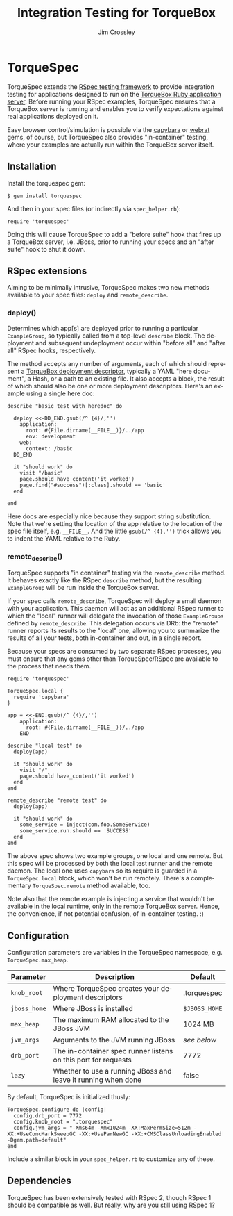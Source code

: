 #+TITLE:     Integration Testing for TorqueBox
#+AUTHOR:    Jim Crossley
#+EMAIL:     jcrossley@redhat.com
#+LANGUAGE:  en
#+OPTIONS:   H:3 num:nil toc:nil \n:nil @:t ::t |:t ^:t -:t f:t *:t <:t
#+OPTIONS:   TeX:t LaTeX:nil skip:nil d:nil todo:t pri:nil tags:not-in-toc
#+INFOJS_OPT: view:nil toc:nil ltoc:t mouse:underline buttons:0 path:http://orgmode.org/org-info.js
#+EXPORT_SELECT_TAGS: export
#+EXPORT_EXCLUDE_TAGS: noexport

* TorqueSpec 
  
  TorqueSpec extends the [[http://relishapp.com/rspec][RSpec testing framework]] to provide
  integration testing for applications designed to run on the
  [[http://torquebox.org/][TorqueBox Ruby application server]].  Before running your RSpec
  examples, TorqueSpec ensures that a TorqueBox server is running and
  enables you to verify expectations against real applications
  deployed on it.

  Easy browser control/simulation is possible via the [[https://github.com/jnicklas/capybara][capybara]] or
  [[https://github.com/brynary/webrat][webrat]] gems, of course, but TorqueSpec also provides "in-container"
  testing, where your examples are actually run within the TorqueBox
  server itself.

** Installation

   Install the torquespec gem:

   : $ gem install torquespec

   And then in your spec files (or indirectly via =spec_helper.rb=):

   : require 'torquespec'

   Doing this will cause TorqueSpec to add a "before suite" hook that
   fires up a TorqueBox server, i.e. JBoss, prior to running your
   specs and an "after suite" hook to shut it down.

** RSpec extensions

   Aiming to be minimally intrusive, TorqueSpec makes two new methods
   available to your spec files: =deploy= and =remote_describe=.

*** deploy()

    Determines which app[s] are deployed prior to running a particular
    =ExampleGroup=, so typically called from a top-level =describe=
    block.  The deployment and subsequent undeployment occur within
    "before all" and "after all" RSpec hooks, respectively.

    The method accepts any number of arguments, each of which should
    represent a [[http://torquebox.org/2x/builds/html-docs/deployment-descriptors.html][TorqueBox deployment descriptor]], typically a YAML
    "here document", a Hash, or a path to an existing file.  It also
    accepts a block, the result of which should also be one or more
    deployment descriptors.  Here's an example using a single here
    doc:

    : describe "basic test with heredoc" do
    : 
    :   deploy <<-DD_END.gsub(/^ {4}/,'')
    :     application:
    :       root: #{File.dirname(__FILE__)}/../app
    :       env: development
    :     web:
    :       context: /basic
    :   DD_END
    : 
    :   it "should work" do
    :     visit "/basic"
    :     page.should have_content('it worked')
    :     page.find("#success")[:class].should == 'basic'
    :   end
    : 
    : end

    Here docs are especially nice because they support string
    substitution.  Note that we're setting the location of the app
    relative to the location of the spec file itself,
    e.g. =__FILE__=.  And the little =gsub(/^ {4},'')= trick allows
    you to indent the YAML relative to the Ruby.

*** remote_describe()

    TorqueSpec supports "in container" testing via the
    =remote_describe= method.  It behaves exactly like the RSpec
    =describe= method, but the resulting =ExampleGroup= will be run
    inside the TorqueBox server.

    If your spec calls =remote_describe=, TorqueSpec will deploy a
    small daemon with your application.  This daemon will act as an
    additional RSpec runner to which the "local" runner will delegate
    the invocation of those =ExampleGroups= defined by
    =remote_describe=.  This delegation occurs via DRb: the "remote"
    runner reports its results to the "local" one, allowing you to
    summarize the results of all your tests, both in-container and
    out, in a single report.

    Because your specs are consumed by two separate RSpec processes,
    you must ensure that any gems other than TorqueSpec/RSpec are
    available to the process that needs them.

    : require 'torquespec'
    : 
    : TorqueSpec.local {
    :   require 'capybara'
    : }
    : 
    : app = <<-END.gsub(/^ {4}/,'')
    :     application:
    :       root: #{File.dirname(__FILE__)}/../app
    :     END
    : 
    : describe "local test" do
    :   deploy(app)
    : 
    :   it "should work" do
    :     visit "/"
    :     page.should have_content('it worked')
    :   end
    : end
    : 
    : remote_describe "remote test" do
    :   deploy(app)
    : 
    :   it "should work" do
    :     some_service = inject(com.foo.SomeService)
    :     some_service.run.should == 'SUCCESS'
    :   end
    : end
    
    The above spec shows two example groups, one local and one remote.
    But this spec will be processed by both the local test runner and
    the remote daemon.  The local one uses =capybara= so its require
    is guarded in a =TorqueSpec.local= block, which won't be run
    remotely.  There's a complementary =TorqueSpec.remote= method
    available, too.

    Note also that the remote example is injecting a service that
    wouldn't be available in the local runtime, only in the remote
    TorqueBox server.  Hence, the convenience, if not potential
    confusion, of in-container testing. :)

** Configuration 

   Configuration parameters are variables in the TorqueSpec namespace, e.g. =TorqueSpec.max_heap=.

   | Parameter    | Description                                                    | Default       |
   |--------------+----------------------------------------------------------------+---------------|
   | ~knob_root~  | Where TorqueSpec creates your deployment descriptors           | .torquespec   |
   | ~jboss_home~ | Where JBoss is installed                                       | ~$JBOSS_HOME~ |
   | ~max_heap~   | The maximum RAM allocated to the JBoss JVM                     | 1024 MB       |
   | ~jvm_args~   | Arguments to the JVM running JBoss                             | /see below/   |
   | ~drb_port~   | The in-container spec runner listens on this port for requests | 7772          |
   | ~lazy~       | Whether to use a running JBoss and leave it running when done  | false         |

   By default, TorqueSpec is initialized thusly:

   : TorqueSpec.configure do |config|
   :   config.drb_port = 7772
   :   config.knob_root = ".torquespec"
   :   config.jvm_args = "-Xms64m -Xmx1024m -XX:MaxPermSize=512m -XX:+UseConcMarkSweepGC -XX:+UseParNewGC -XX:+CMSClassUnloadingEnabled -Dgem.path=default"
   : end

   Include a similar block in your =spec_helper.rb= to customize any of these.

** Dependencies

   TorqueSpec has been extensively tested with RSpec 2, though RSpec 1
   should be compatible as well.  But really, why are you still using
   RSpec 1?

